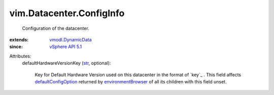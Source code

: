 .. _str: https://docs.python.org/2/library/stdtypes.html

.. _vSphere API 5.1: ../../vim/version.rst#vimversionversion8

.. _vmodl.DynamicData: ../../vmodl/DynamicData.rst

.. _environmentBrowser: ../../vim/ComputeResource.rst#environmentBrowser

.. _defaultConfigOption: ../../vim/vm/ConfigOptionDescriptor.rst#defaultConfigOption


vim.Datacenter.ConfigInfo
=========================
  Configuration of the datacenter.
:extends: vmodl.DynamicData_
:since: `vSphere API 5.1`_

Attributes:
    defaultHardwareVersionKey (`str`_, optional):

       Key for Default Hardware Version used on this datacenter in the format of `key`_ . This field affects `defaultConfigOption`_ returned by `environmentBrowser`_ of all its children with this field unset.
